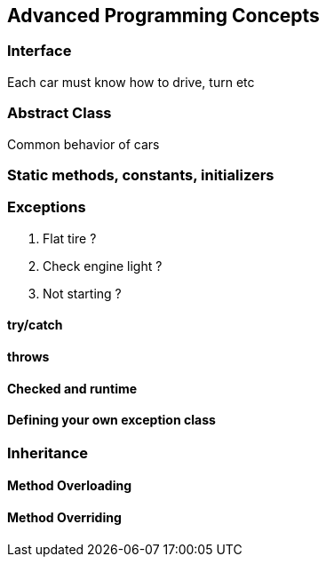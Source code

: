 == Advanced Programming Concepts

=== Interface

Each car must know how to drive, turn etc

=== Abstract Class

Common behavior of cars

=== Static methods, constants, initializers

=== Exceptions

. Flat tire ?
. Check engine light ?
. Not starting ?

==== try/catch

==== throws

==== Checked and runtime

==== Defining your own exception class

=== Inheritance

==== Method Overloading

==== Method Overriding

